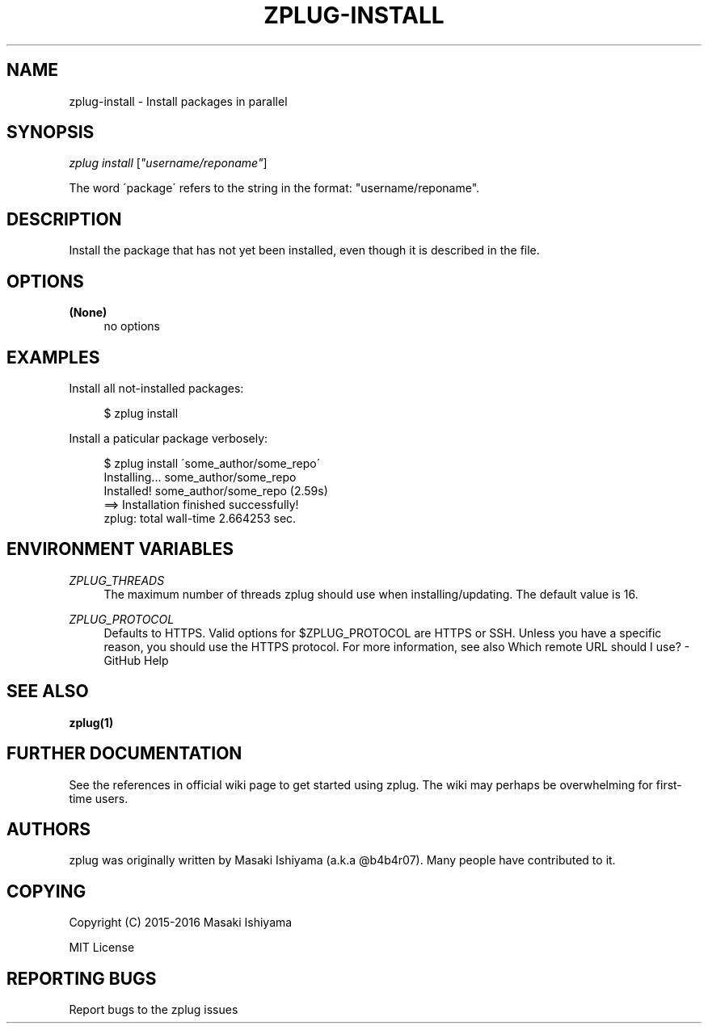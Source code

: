 '\" t
.\"     Title: zplug-install
.\"    Author: [see the "Authors" section]
.\" Generator: DocBook XSL Stylesheets v1.75.2 <http://docbook.sf.net/>
.\"      Date: 11/21/2016
.\"    Manual: ZPLUG Manual
.\"    Source: ZPLUG Manual
.\"  Language: English
.\"
.TH "ZPLUG\-INSTALL" "1" "11/21/2016" "ZPLUG Manual" "ZPLUG Manual"
.\" -----------------------------------------------------------------
.\" * set default formatting
.\" -----------------------------------------------------------------
.\" disable hyphenation
.nh
.\" disable justification (adjust text to left margin only)
.ad l
.\" -----------------------------------------------------------------
.\" * MAIN CONTENT STARTS HERE *
.\" -----------------------------------------------------------------
.SH "NAME"
zplug-install \- Install packages in parallel
.SH "SYNOPSIS"
.sp
.nf
\fIzplug install\fR [\fI"username/reponame"\fR]
.fi
.sp
.nf
The word \'package\' refers to the string in the format: "username/reponame"\&.
.fi
.SH "DESCRIPTION"
.sp
Install the package that has not yet been installed, even though it is described in the file\&.
.SH "OPTIONS"
.PP
\fB(None)\fR
.RS 4
no options
.RE
.SH "EXAMPLES"
.sp
Install all not\-installed packages:
.sp
.if n \{\
.RS 4
.\}
.nf
$ zplug install
.fi
.if n \{\
.RE
.\}
.sp
Install a paticular package verbosely:
.sp
.if n \{\
.RS 4
.\}
.nf
$ zplug install \'some_author/some_repo\'
Installing\&.\&.\&.        some_author/some_repo
Installed!           some_author/some_repo (2\&.59s)
 ==> Installation finished successfully!
 zplug: total wall\-time 2\&.664253 sec\&.
.fi
.if n \{\
.RE
.\}
.SH "ENVIRONMENT VARIABLES"
.PP
\fIZPLUG_THREADS\fR
.RS 4
The maximum number of threads zplug should use when installing/updating\&. The default value is 16\&.
.RE
.PP
\fIZPLUG_PROTOCOL\fR
.RS 4
Defaults to HTTPS\&. Valid options for
$ZPLUG_PROTOCOL
are
HTTPS
or
SSH\&. Unless you have a specific reason, you should use the HTTPS protocol\&. For more information, see also
Which remote URL should I use? \- GitHub Help
.RE
.SH "SEE ALSO"
.sp
\fBzplug(1)\fR
.SH "FURTHER DOCUMENTATION"
.sp
See the references in official wiki page to get started using zplug\&. The wiki may perhaps be overwhelming for first\-time users\&.
.SH "AUTHORS"
.sp
zplug was originally written by Masaki Ishiyama (a\&.k\&.a @b4b4r07)\&. Many people have contributed to it\&.
.SH "COPYING"
.sp
Copyright (C) 2015\-2016 Masaki Ishiyama
.sp
MIT License
.SH "REPORTING BUGS"
.sp
Report bugs to the zplug issues
